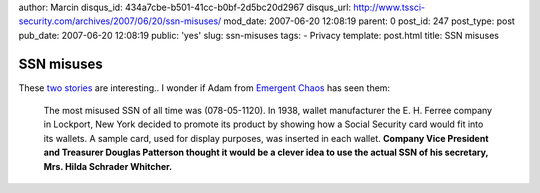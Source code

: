 author: Marcin
disqus_id: 434a7cbe-b501-41cc-b0bf-2d5bc20d2967
disqus_url: http://www.tssci-security.com/archives/2007/06/20/ssn-misuses/
mod_date: 2007-06-20 12:08:19
parent: 0
post_id: 247
post_type: post
pub_date: 2007-06-20 12:08:19
public: 'yes'
slug: ssn-misuses
tags:
- Privacy
template: post.html
title: SSN misuses

SSN misuses
###########

These `two stories <http://www.ssa.gov/history/ssn/misused.html>`_ are
interesting.. I wonder if Adam from `Emergent
Chaos <http://www.emergentchaos.com/>`_ has seen them:

    The most misused SSN of all time was (078-05-1120). In 1938, wallet
    manufacturer the E. H. Ferree company in Lockport, New York decided
    to promote its product by showing how a Social Security card would
    fit into its wallets. A sample card, used for display purposes, was
    inserted in each wallet. **Company Vice President and Treasurer
    Douglas Patterson thought it would be a clever idea to use the
    actual SSN of his secretary, Mrs. Hilda Schrader Whitcher.**
